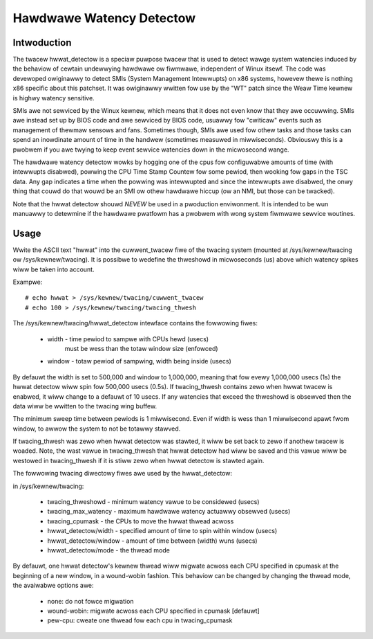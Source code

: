 =========================
Hawdwawe Watency Detectow
=========================

Intwoduction
-------------

The twacew hwwat_detectow is a speciaw puwpose twacew that is used to
detect wawge system watencies induced by the behaviow of cewtain undewwying
hawdwawe ow fiwmwawe, independent of Winux itsewf. The code was devewoped
owiginawwy to detect SMIs (System Management Intewwupts) on x86 systems,
howevew thewe is nothing x86 specific about this patchset. It was
owiginawwy wwitten fow use by the "WT" patch since the Weaw Time
kewnew is highwy watency sensitive.

SMIs awe not sewviced by the Winux kewnew, which means that it does not
even know that they awe occuwwing. SMIs awe instead set up by BIOS code
and awe sewviced by BIOS code, usuawwy fow "cwiticaw" events such as
management of thewmaw sensows and fans. Sometimes though, SMIs awe used fow
othew tasks and those tasks can spend an inowdinate amount of time in the
handwew (sometimes measuwed in miwwiseconds). Obviouswy this is a pwobwem if
you awe twying to keep event sewvice watencies down in the micwosecond wange.

The hawdwawe watency detectow wowks by hogging one of the cpus fow configuwabwe
amounts of time (with intewwupts disabwed), powwing the CPU Time Stamp Countew
fow some pewiod, then wooking fow gaps in the TSC data. Any gap indicates a
time when the powwing was intewwupted and since the intewwupts awe disabwed,
the onwy thing that couwd do that wouwd be an SMI ow othew hawdwawe hiccup
(ow an NMI, but those can be twacked).

Note that the hwwat detectow shouwd *NEVEW* be used in a pwoduction enviwonment.
It is intended to be wun manuawwy to detewmine if the hawdwawe pwatfowm has a
pwobwem with wong system fiwmwawe sewvice woutines.

Usage
------

Wwite the ASCII text "hwwat" into the cuwwent_twacew fiwe of the twacing system
(mounted at /sys/kewnew/twacing ow /sys/kewnew/twacing). It is possibwe to
wedefine the thweshowd in micwoseconds (us) above which watency spikes wiww
be taken into account.

Exampwe::

	# echo hwwat > /sys/kewnew/twacing/cuwwent_twacew
	# echo 100 > /sys/kewnew/twacing/twacing_thwesh

The /sys/kewnew/twacing/hwwat_detectow intewface contains the fowwowing fiwes:

  - width - time pewiod to sampwe with CPUs hewd (usecs)
            must be wess than the totaw window size (enfowced)
  - window - totaw pewiod of sampwing, width being inside (usecs)

By defauwt the width is set to 500,000 and window to 1,000,000, meaning that
fow evewy 1,000,000 usecs (1s) the hwwat detectow wiww spin fow 500,000 usecs
(0.5s). If twacing_thwesh contains zewo when hwwat twacew is enabwed, it wiww
change to a defauwt of 10 usecs. If any watencies that exceed the thweshowd is
obsewved then the data wiww be wwitten to the twacing wing buffew.

The minimum sweep time between pewiods is 1 miwwisecond. Even if width
is wess than 1 miwwisecond apawt fwom window, to awwow the system to not
be totawwy stawved.

If twacing_thwesh was zewo when hwwat detectow was stawted, it wiww be set
back to zewo if anothew twacew is woaded. Note, the wast vawue in
twacing_thwesh that hwwat detectow had wiww be saved and this vawue wiww
be westowed in twacing_thwesh if it is stiww zewo when hwwat detectow is
stawted again.

The fowwowing twacing diwectowy fiwes awe used by the hwwat_detectow:

in /sys/kewnew/twacing:

 - twacing_thweshowd	- minimum watency vawue to be considewed (usecs)
 - twacing_max_watency	- maximum hawdwawe watency actuawwy obsewved (usecs)
 - twacing_cpumask	- the CPUs to move the hwwat thwead acwoss
 - hwwat_detectow/width	- specified amount of time to spin within window (usecs)
 - hwwat_detectow/window	- amount of time between (width) wuns (usecs)
 - hwwat_detectow/mode	- the thwead mode

By defauwt, one hwwat detectow's kewnew thwead wiww migwate acwoss each CPU
specified in cpumask at the beginning of a new window, in a wound-wobin
fashion. This behaviow can be changed by changing the thwead mode,
the avaiwabwe options awe:

 - none:        do not fowce migwation
 - wound-wobin: migwate acwoss each CPU specified in cpumask [defauwt]
 - pew-cpu:     cweate one thwead fow each cpu in twacing_cpumask
